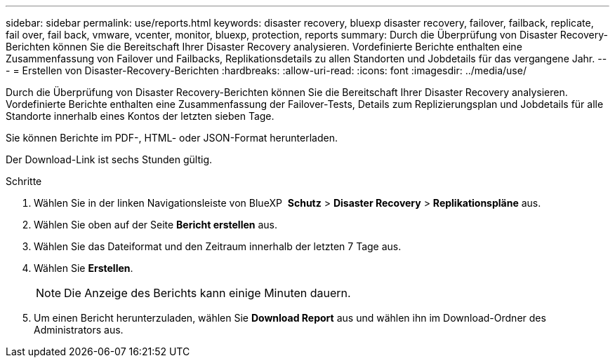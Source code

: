 ---
sidebar: sidebar 
permalink: use/reports.html 
keywords: disaster recovery, bluexp disaster recovery, failover, failback, replicate, fail over, fail back, vmware, vcenter, monitor, bluexp, protection, reports 
summary: Durch die Überprüfung von Disaster Recovery-Berichten können Sie die Bereitschaft Ihrer Disaster Recovery analysieren. Vordefinierte Berichte enthalten eine Zusammenfassung von Failover und Failbacks, Replikationsdetails zu allen Standorten und Jobdetails für das vergangene Jahr. 
---
= Erstellen von Disaster-Recovery-Berichten
:hardbreaks:
:allow-uri-read: 
:icons: font
:imagesdir: ../media/use/


[role="lead"]
Durch die Überprüfung von Disaster Recovery-Berichten können Sie die Bereitschaft Ihrer Disaster Recovery analysieren. Vordefinierte Berichte enthalten eine Zusammenfassung der Failover-Tests, Details zum Replizierungsplan und Jobdetails für alle Standorte innerhalb eines Kontos der letzten sieben Tage.

Sie können Berichte im PDF-, HTML- oder JSON-Format herunterladen.

Der Download-Link ist sechs Stunden gültig.

.Schritte
. Wählen Sie in der linken Navigationsleiste von BlueXP  *Schutz* > *Disaster Recovery* > *Replikationspläne* aus.
. Wählen Sie oben auf der Seite *Bericht erstellen* aus.
. Wählen Sie das Dateiformat und den Zeitraum innerhalb der letzten 7 Tage aus.
. Wählen Sie *Erstellen*.
+

NOTE: Die Anzeige des Berichts kann einige Minuten dauern.

. Um einen Bericht herunterzuladen, wählen Sie *Download Report* aus und wählen ihn im Download-Ordner des Administrators aus.

